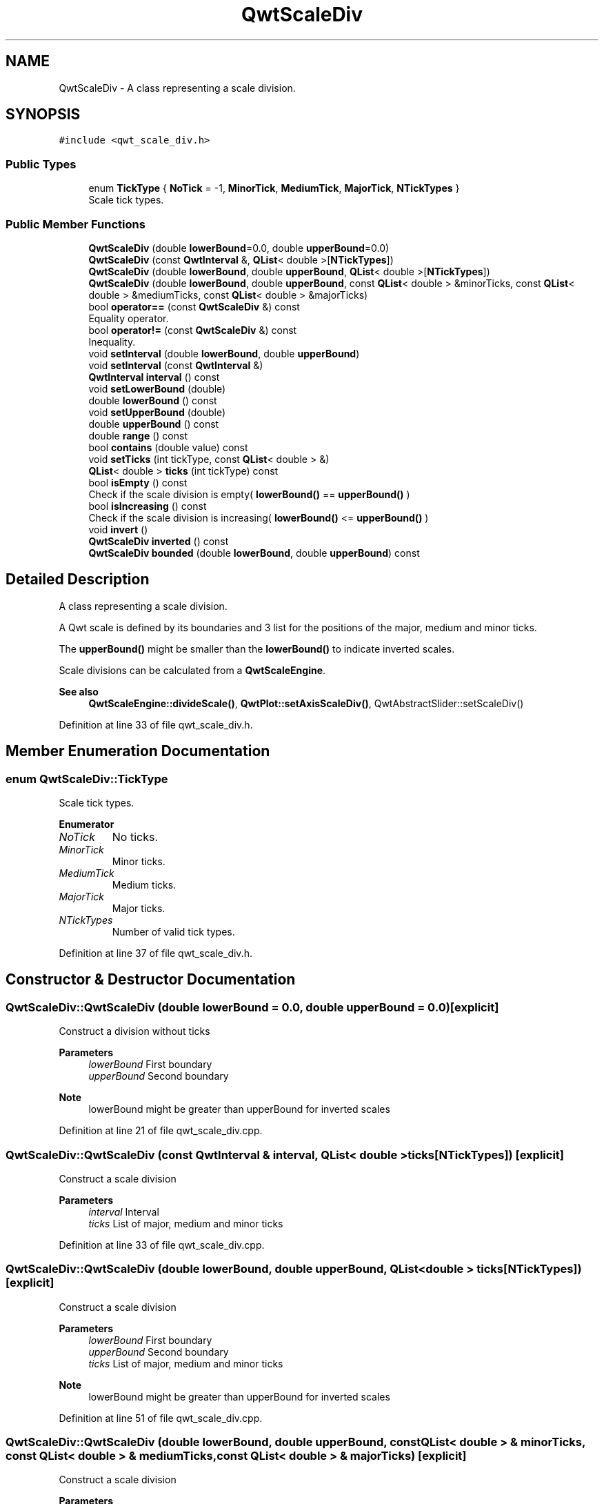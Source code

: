 .TH "QwtScaleDiv" 3 "Sun Jul 18 2021" "Version 6.2.0" "Qwt User's Guide" \" -*- nroff -*-
.ad l
.nh
.SH NAME
QwtScaleDiv \- A class representing a scale division\&.  

.SH SYNOPSIS
.br
.PP
.PP
\fC#include <qwt_scale_div\&.h>\fP
.SS "Public Types"

.in +1c
.ti -1c
.RI "enum \fBTickType\fP { \fBNoTick\fP = -1, \fBMinorTick\fP, \fBMediumTick\fP, \fBMajorTick\fP, \fBNTickTypes\fP }"
.br
.RI "Scale tick types\&. "
.in -1c
.SS "Public Member Functions"

.in +1c
.ti -1c
.RI "\fBQwtScaleDiv\fP (double \fBlowerBound\fP=0\&.0, double \fBupperBound\fP=0\&.0)"
.br
.ti -1c
.RI "\fBQwtScaleDiv\fP (const \fBQwtInterval\fP &, \fBQList\fP< double >[\fBNTickTypes\fP])"
.br
.ti -1c
.RI "\fBQwtScaleDiv\fP (double \fBlowerBound\fP, double \fBupperBound\fP, \fBQList\fP< double >[\fBNTickTypes\fP])"
.br
.ti -1c
.RI "\fBQwtScaleDiv\fP (double \fBlowerBound\fP, double \fBupperBound\fP, const \fBQList\fP< double > &minorTicks, const \fBQList\fP< double > &mediumTicks, const \fBQList\fP< double > &majorTicks)"
.br
.ti -1c
.RI "bool \fBoperator==\fP (const \fBQwtScaleDiv\fP &) const"
.br
.RI "Equality operator\&. "
.ti -1c
.RI "bool \fBoperator!=\fP (const \fBQwtScaleDiv\fP &) const"
.br
.RI "Inequality\&. "
.ti -1c
.RI "void \fBsetInterval\fP (double \fBlowerBound\fP, double \fBupperBound\fP)"
.br
.ti -1c
.RI "void \fBsetInterval\fP (const \fBQwtInterval\fP &)"
.br
.ti -1c
.RI "\fBQwtInterval\fP \fBinterval\fP () const"
.br
.ti -1c
.RI "void \fBsetLowerBound\fP (double)"
.br
.ti -1c
.RI "double \fBlowerBound\fP () const"
.br
.ti -1c
.RI "void \fBsetUpperBound\fP (double)"
.br
.ti -1c
.RI "double \fBupperBound\fP () const"
.br
.ti -1c
.RI "double \fBrange\fP () const"
.br
.ti -1c
.RI "bool \fBcontains\fP (double value) const"
.br
.ti -1c
.RI "void \fBsetTicks\fP (int tickType, const \fBQList\fP< double > &)"
.br
.ti -1c
.RI "\fBQList\fP< double > \fBticks\fP (int tickType) const"
.br
.ti -1c
.RI "bool \fBisEmpty\fP () const"
.br
.RI "Check if the scale division is empty( \fBlowerBound()\fP == \fBupperBound()\fP ) "
.ti -1c
.RI "bool \fBisIncreasing\fP () const"
.br
.RI "Check if the scale division is increasing( \fBlowerBound()\fP <= \fBupperBound()\fP ) "
.ti -1c
.RI "void \fBinvert\fP ()"
.br
.ti -1c
.RI "\fBQwtScaleDiv\fP \fBinverted\fP () const"
.br
.ti -1c
.RI "\fBQwtScaleDiv\fP \fBbounded\fP (double \fBlowerBound\fP, double \fBupperBound\fP) const"
.br
.in -1c
.SH "Detailed Description"
.PP 
A class representing a scale division\&. 

A Qwt scale is defined by its boundaries and 3 list for the positions of the major, medium and minor ticks\&.
.PP
The \fBupperBound()\fP might be smaller than the \fBlowerBound()\fP to indicate inverted scales\&.
.PP
Scale divisions can be calculated from a \fBQwtScaleEngine\fP\&.
.PP
\fBSee also\fP
.RS 4
\fBQwtScaleEngine::divideScale()\fP, \fBQwtPlot::setAxisScaleDiv()\fP, QwtAbstractSlider::setScaleDiv() 
.RE
.PP

.PP
Definition at line 33 of file qwt_scale_div\&.h\&.
.SH "Member Enumeration Documentation"
.PP 
.SS "enum \fBQwtScaleDiv::TickType\fP"

.PP
Scale tick types\&. 
.PP
\fBEnumerator\fP
.in +1c
.TP
\fB\fINoTick \fP\fP
No ticks\&. 
.TP
\fB\fIMinorTick \fP\fP
Minor ticks\&. 
.TP
\fB\fIMediumTick \fP\fP
Medium ticks\&. 
.TP
\fB\fIMajorTick \fP\fP
Major ticks\&. 
.TP
\fB\fINTickTypes \fP\fP
Number of valid tick types\&. 
.PP
Definition at line 37 of file qwt_scale_div\&.h\&.
.SH "Constructor & Destructor Documentation"
.PP 
.SS "QwtScaleDiv::QwtScaleDiv (double lowerBound = \fC0\&.0\fP, double upperBound = \fC0\&.0\fP)\fC [explicit]\fP"
Construct a division without ticks
.PP
\fBParameters\fP
.RS 4
\fIlowerBound\fP First boundary 
.br
\fIupperBound\fP Second boundary
.RE
.PP
\fBNote\fP
.RS 4
lowerBound might be greater than upperBound for inverted scales 
.RE
.PP

.PP
Definition at line 21 of file qwt_scale_div\&.cpp\&.
.SS "QwtScaleDiv::QwtScaleDiv (const \fBQwtInterval\fP & interval, \fBQList\fP< double > ticks[NTickTypes])\fC [explicit]\fP"
Construct a scale division
.PP
\fBParameters\fP
.RS 4
\fIinterval\fP Interval 
.br
\fIticks\fP List of major, medium and minor ticks 
.RE
.PP

.PP
Definition at line 33 of file qwt_scale_div\&.cpp\&.
.SS "QwtScaleDiv::QwtScaleDiv (double lowerBound, double upperBound, \fBQList\fP< double > ticks[NTickTypes])\fC [explicit]\fP"
Construct a scale division
.PP
\fBParameters\fP
.RS 4
\fIlowerBound\fP First boundary 
.br
\fIupperBound\fP Second boundary 
.br
\fIticks\fP List of major, medium and minor ticks
.RE
.PP
\fBNote\fP
.RS 4
lowerBound might be greater than upperBound for inverted scales 
.RE
.PP

.PP
Definition at line 51 of file qwt_scale_div\&.cpp\&.
.SS "QwtScaleDiv::QwtScaleDiv (double lowerBound, double upperBound, const \fBQList\fP< double > & minorTicks, const \fBQList\fP< double > & mediumTicks, const \fBQList\fP< double > & majorTicks)\fC [explicit]\fP"
Construct a scale division
.PP
\fBParameters\fP
.RS 4
\fIlowerBound\fP First boundary 
.br
\fIupperBound\fP Second boundary 
.br
\fIminorTicks\fP List of minor ticks 
.br
\fImediumTicks\fP List medium ticks 
.br
\fImajorTicks\fP List of major ticks
.RE
.PP
\fBNote\fP
.RS 4
lowerBound might be greater than upperBound for inverted scales 
.RE
.PP

.PP
Definition at line 71 of file qwt_scale_div\&.cpp\&.
.SH "Member Function Documentation"
.PP 
.SS "\fBQwtScaleDiv\fP QwtScaleDiv::bounded (double lowerBound, double upperBound) const"
Return a scale division with an interval [lowerBound, upperBound] where all ticks outside this interval are removed
.PP
\fBParameters\fP
.RS 4
\fIlowerBound\fP Lower bound 
.br
\fIupperBound\fP Upper bound
.RE
.PP
\fBReturns\fP
.RS 4
Scale division with all ticks inside of the given interval
.RE
.PP
\fBNote\fP
.RS 4
lowerBound might be greater than upperBound for inverted scales 
.RE
.PP

.PP
Definition at line 263 of file qwt_scale_div\&.cpp\&.
.SS "bool QwtScaleDiv::contains (double value) const"
Return if a value is between \fBlowerBound()\fP and \fBupperBound()\fP
.PP
\fBParameters\fP
.RS 4
\fIvalue\fP Value 
.RE
.PP
\fBReturns\fP
.RS 4
true/false 
.RE
.PP

.PP
Definition at line 212 of file qwt_scale_div\&.cpp\&.
.SS "\fBQwtInterval\fP QwtScaleDiv::interval () const"

.PP
\fBReturns\fP
.RS 4
lowerBound -> upperBound 
.RE
.PP

.PP
Definition at line 111 of file qwt_scale_div\&.cpp\&.
.SS "void QwtScaleDiv::invert ()"
Invert the scale division 
.PP
\fBSee also\fP
.RS 4
\fBinverted()\fP 
.RE
.PP

.PP
Definition at line 224 of file qwt_scale_div\&.cpp\&.
.SS "\fBQwtScaleDiv\fP QwtScaleDiv::inverted () const"

.PP
\fBReturns\fP
.RS 4
A scale division with inverted boundaries and ticks 
.RE
.PP
\fBSee also\fP
.RS 4
\fBinvert()\fP 
.RE
.PP

.PP
Definition at line 244 of file qwt_scale_div\&.cpp\&.
.SS "double QwtScaleDiv::lowerBound () const"

.PP
\fBReturns\fP
.RS 4
First boundary 
.RE
.PP
\fBSee also\fP
.RS 4
\fBupperBound()\fP 
.RE
.PP

.PP
Definition at line 131 of file qwt_scale_div\&.cpp\&.
.SS "bool QwtScaleDiv::operator!= (const \fBQwtScaleDiv\fP & other) const"

.PP
Inequality\&. 
.PP
\fBReturns\fP
.RS 4
true if this instance is not equal to other 
.RE
.PP

.PP
Definition at line 189 of file qwt_scale_div\&.cpp\&.
.SS "bool QwtScaleDiv::operator== (const \fBQwtScaleDiv\fP & other) const"

.PP
Equality operator\&. 
.PP
\fBReturns\fP
.RS 4
true if this instance is equal to other 
.RE
.PP

.PP
Definition at line 168 of file qwt_scale_div\&.cpp\&.
.SS "double QwtScaleDiv::range () const"

.PP
\fBReturns\fP
.RS 4
\fBupperBound()\fP - \fBlowerBound()\fP 
.RE
.PP

.PP
Definition at line 159 of file qwt_scale_div\&.cpp\&.
.SS "void QwtScaleDiv::setInterval (const \fBQwtInterval\fP & interval)"
Change the interval
.PP
\fBParameters\fP
.RS 4
\fIinterval\fP Interval 
.RE
.PP

.PP
Definition at line 102 of file qwt_scale_div\&.cpp\&.
.SS "void QwtScaleDiv::setInterval (double lowerBound, double upperBound)"
Change the interval
.PP
\fBParameters\fP
.RS 4
\fIlowerBound\fP First boundary 
.br
\fIupperBound\fP Second boundary
.RE
.PP
\fBNote\fP
.RS 4
lowerBound might be greater than upperBound for inverted scales 
.RE
.PP

.PP
Definition at line 91 of file qwt_scale_div\&.cpp\&.
.SS "void QwtScaleDiv::setLowerBound (double lowerBound)"
Set the first boundary
.PP
\fBParameters\fP
.RS 4
\fIlowerBound\fP First boundary 
.RE
.PP
\fBSee also\fP
.RS 4
\fBlowerBound()\fP, \fBsetUpperBound()\fP 
.RE
.PP

.PP
Definition at line 122 of file qwt_scale_div\&.cpp\&.
.SS "void QwtScaleDiv::setTicks (int tickType, const \fBQList\fP< double > & ticks)"
Assign ticks
.PP
\fBParameters\fP
.RS 4
\fItickType\fP MinorTick, MediumTick or MajorTick 
.br
\fIticks\fP Values of the tick positions 
.RE
.PP

.PP
Definition at line 297 of file qwt_scale_div\&.cpp\&.
.SS "void QwtScaleDiv::setUpperBound (double upperBound)"
Set the second boundary
.PP
\fBParameters\fP
.RS 4
\fIupperBound\fP Second boundary 
.RE
.PP
\fBSee also\fP
.RS 4
\fBupperBound()\fP, \fBsetLowerBound()\fP 
.RE
.PP

.PP
Definition at line 142 of file qwt_scale_div\&.cpp\&.
.SS "\fBQList\fP< double > QwtScaleDiv::ticks (int tickType) const"
Return a list of ticks
.PP
\fBParameters\fP
.RS 4
\fItickType\fP MinorTick, MediumTick or MajorTick 
.RE
.PP
\fBReturns\fP
.RS 4
Tick list 
.RE
.PP

.PP
Definition at line 309 of file qwt_scale_div\&.cpp\&.
.SS "double QwtScaleDiv::upperBound () const"

.PP
\fBReturns\fP
.RS 4
upper bound 
.RE
.PP
\fBSee also\fP
.RS 4
\fBlowerBound()\fP 
.RE
.PP

.PP
Definition at line 151 of file qwt_scale_div\&.cpp\&.

.SH "Author"
.PP 
Generated automatically by Doxygen for Qwt User's Guide from the source code\&.
